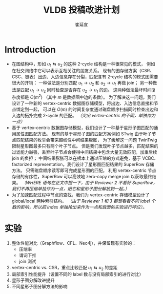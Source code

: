 #+TITLE: VLDB 投稿改进计划
#+AUTHOR: 崔延宣
#+LaTeX_CLASS: article
#+LaTeX_CLASS_OPTIONS: [11pt,a4paper]
#+LaTeX_HEADER: \usepackage{minted}
#+LaTeX_HEADER: \usepackage{fullpage}
#+LaTeX_HEADER: \usepackage{fancyvrb}
#+LaTeX_HEADER: \usepackage{enumitem}
#+LaTeX_HEADER: \usepackage{xeCJK}
#+LaTeX_HEADER: \usepackage{bbding}
#+LaTeX_HEADER: \usepackage{amsthm}
#+LaTeX_HEADER: \newtheorem{theorem}{Theorem}
#+LaTeX_HEADER: \newtheorem{lemma}{Lemma}
#+LaTeX_HEADER: \newtheorem{definition}{Definition}
#+LaTeX_HEADER: \usepackage{centernot}
#+LaTeX_HEADER: \usepackage{indentfirst}
#+LaTeX_HEADER: \usepackage{xcolor}
#+LaTeX_HEADER: \usepackage{array}
#+LaTeX_HEADER: \usepackage{booktabs}
#+LaTeX_HEADER: \usepackage[linesnumbered,ruled,noend]{algorithm2e}
#+LaTeX_HEADER: \usepackage{siunitx}
#+LaTeX_HEADER: \setlength\parindent{2em}
#+OPTIONS: toc:nil

* Introduction
  - 在图结构中，形如 $u_1 \leftrightarrows u_2$ 的这种 2-cycle 结构是一种很常见的模式，
    例如在社交网络中它可以表示互相关注的朋友关系。
    现有的图存储方案（CSR、CSC、链表）出边、入边信息存在分裂，匹配含有 2-cycle 结构的模式图需要很大的开销：
    一种做法是分别匹配 $u_1 \rightarrow u_2$ 和 $u_2 \rightarrow u_1$ 再做 join；
    另一种做法是匹配 $u_1 \rightarrow u_2$ 同时检查是否存在 $u_2 \rightarrow u_1$ 的边。
    这两种做法最坏时间复杂度都是 $O(m^2)$ （其中 $m$ 是数据图中边的条数）。
    为了解决这一问题，我们设计了一种新的 vertex-centric 数据图存储模型，将出边、入边信息直接和节点绑定到一起，
    可以在 $O(m)$ 的时间复杂度通过磁盘顺序扫描同时检查出边和入边的拓扑完成 2-cycle 的匹配。
    /（突出 vertex-centric 的不同，单独作为一点）/
  - 基于 vertex-centric 数据图存储模型，我们设计了一种基于星形子图匹配的通用属性图匹配方法。
    现有的基于星形子图的匹配方案例如 STwig 由于叶子节点匹配结果的枚举会带来超线性中间结果膨胀，
    为了缓解这一问题 TwinTwig 限制星形图最多只有两个叶子节点。
    但是我们发现叶子节点越多，匹配结果的过滤能力越强，丢弃叶子节点会使得中间结果中包含大量无效匹配，加重后续 join 的负担；
    中间结果膨胀可以在根本上通过压缩的方式避免，基于 VCBC、factorized representation，我们设计了星形图匹配结果的 SuperRow 存储方法。
    只需磁盘顺序读写即可完成星形图的匹配。
    利用 vertex-centric 节点存储的有序性，SuperRow 可以高效地 zero-copy merge join 以获取最终结果。
    /（WHERE 语句在正文中提一下，由于 Reviewer 2 不看好 SuperRow，我们不再压缩单独作为一点，把它和星形子图分解放到一起。）/
  - 为了加速匹配过程中节点的查找，我们为 vertex-centric 存储模型设计了 global/local 两种索引结构。
    /（由于 Reviewer 1 和 3 都想看看不同 label 个数的影响，所以把 index 单独拎出来作为一点和后面的实验进行呼应）。/
* 实验
  1. 整体性能对比（Graphflow、CFL、Neo4j），并保留现有实验的：
     - 压缩率
     - 谓词下推
     - join 测试
  2. vertex-centric vs. CSR，重点比较匹配 $u_1 \leftrightarrows u_2$ 的差距
  3. 局部索引性能提升（设置不同的 label 数与没有局部索引的进行对比）
  4. 星形子图分解改进提升
  5. 不同星形子图分解方法的影响
